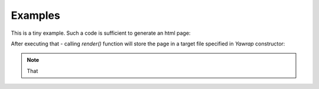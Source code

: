 Examples
========

.. testsetup:: *

   import os, sys
   root_dir = os.path.dirname(os.path.abspath('.'))
   sys.path.insert(0, root_dir)


This is a tiny example. Such a code is sufficient to generate an html page:

.. doctest::

    >>> from yawrap import Yawrap

    >>> jawrap = Yawrap('/tmp/example_1.html', 'the title')
    >>> with jawrap.tag('div'):
    ...     with jawrap.tag('p'):
    ...         jawrap.text('Nothing much here.')


After executing that - calling `render()` function will store the 
page in a target file specified in `Yawrap` constructor:

.. doctest::

   >>> jawrap.render()
   >>> print open('/tmp/example_1.html', 'rt').read()
   <!doctype html>
   <html lang="en-US">
     <head>
       <meta charset="UTF-8" />
       <title>the title</title>
     </head>
     <body>
       <div>
         <p>Nothing much here.</p>
       </div>
     </body>
   </html>

.. note::
    That
   